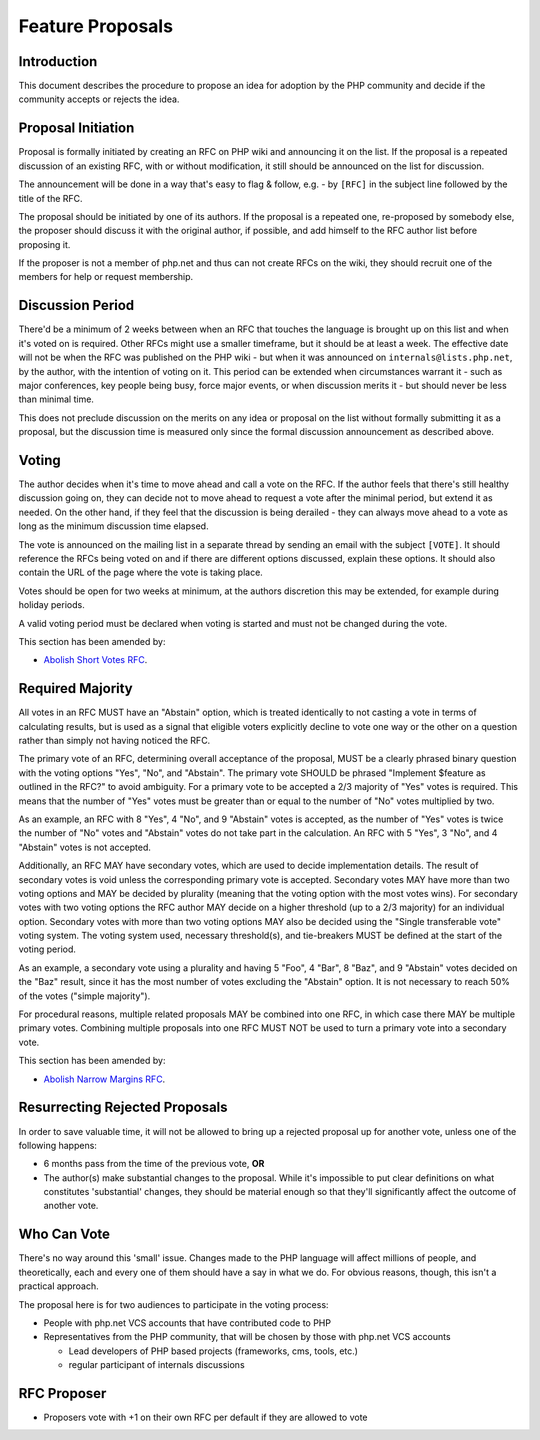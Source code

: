 ###################
 Feature Proposals
###################

**************
 Introduction
**************

This document describes the procedure to propose an idea for adoption by the PHP
community and decide if the community accepts or rejects the idea.

*********************
 Proposal Initiation
*********************

Proposal is formally initiated by creating an RFC on PHP wiki and announcing it
on the list. If the proposal is a repeated discussion of an existing RFC, with
or without modification, it still should be announced on the list for
discussion.

The announcement will be done in a way that's easy to flag & follow, e.g. - by
``[RFC]`` in the subject line followed by the title of the RFC.

The proposal should be initiated by one of its authors. If the proposal is a
repeated one, re-proposed by somebody else, the proposer should discuss it with
the original author, if possible, and add himself to the RFC author list before
proposing it.

If the proposer is not a member of php.net and thus can not create RFCs on the
wiki, they should recruit one of the members for help or request membership.

*******************
 Discussion Period
*******************

There'd be a minimum of 2 weeks between when an RFC that touches the language is
brought up on this list and when it's voted on is required. Other RFCs might use
a smaller timeframe, but it should be at least a week. The effective date will
not be when the RFC was published on the PHP wiki - but when it was announced on
``internals@lists.php.net``, by the author, with the intention of voting on it.
This period can be extended when circumstances warrant it - such as major
conferences, key people being busy, force major events, or when discussion
merits it - but should never be less than minimal time.

This does not preclude discussion on the merits on any idea or proposal on the
list without formally submitting it as a proposal, but the discussion time is
measured only since the formal discussion announcement as described above.

********
 Voting
********

The author decides when it's time to move ahead and call a vote on the RFC. If
the author feels that there's still healthy discussion going on, they can decide
not to move ahead to request a vote after the minimal period, but extend it as
needed. On the other hand, if they feel that the discussion is being derailed -
they can always move ahead to a vote as long as the minimum discussion time
elapsed.

The vote is announced on the mailing list in a separate thread by sending an
email with the subject ``[VOTE]``. It should reference the RFCs being voted on
and if there are different options discussed, explain these options. It should
also contain the URL of the page where the vote is taking place.

Votes should be open for two weeks at minimum, at the authors discretion this
may be extended, for example during holiday periods.

A valid voting period must be declared when voting is started and must not be
changed during the vote.

This section has been amended by:

-  `Abolish Short Votes RFC <https://wiki.php.net/rfc/abolish-short-votes>`_.

*******************
 Required Majority
*******************

All votes in an RFC MUST have an "Abstain" option, which is treated identically
to not casting a vote in terms of calculating results, but is used as a signal
that eligible voters explicitly decline to vote one way or the other on a
question rather than simply not having noticed the RFC.

The primary vote of an RFC, determining overall acceptance of the proposal, MUST
be a clearly phrased binary question with the voting options "Yes", "No", and
"Abstain". The primary vote SHOULD be phrased "Implement $feature as outlined in
the RFC?" to avoid ambiguity. For a primary vote to be accepted a 2/3 majority
of "Yes" votes is required. This means that the number of "Yes" votes must be
greater than or equal to the number of "No" votes multiplied by two.

As an example, an RFC with 8 "Yes", 4 "No", and 9 "Abstain" votes is accepted,
as the number of "Yes" votes is twice the number of "No" votes and "Abstain"
votes do not take part in the calculation. An RFC with 5 "Yes", 3 "No", and 4
"Abstain" votes is not accepted.

Additionally, an RFC MAY have secondary votes, which are used to decide
implementation details. The result of secondary votes is void unless the
corresponding primary vote is accepted. Secondary votes MAY have more than two
voting options and MAY be decided by plurality (meaning that the voting option
with the most votes wins). For secondary votes with two voting options the RFC
author MAY decide on a higher threshold (up to a 2/3 majority) for an individual
option. Secondary votes with more than two voting options MAY also be decided
using the "Single transferable vote" voting system. The voting system used,
necessary threshold(s), and tie-breakers MUST be defined at the start of the
voting period.

As an example, a secondary vote using a plurality and having 5 "Foo", 4 "Bar", 8
"Baz", and 9 "Abstain" votes decided on the "Baz" result, since it has the most
number of votes excluding the "Abstain" option. It is not necessary to reach 50%
of the votes ("simple majority").

For procedural reasons, multiple related proposals MAY be combined into one RFC,
in which case there MAY be multiple primary votes. Combining multiple proposals
into one RFC MUST NOT be used to turn a primary vote into a secondary vote.

This section has been amended by:

-  `Abolish Narrow Margins RFC
   <https://wiki.php.net/rfc/abolish-narrow-margins>`_.

*********************************
 Resurrecting Rejected Proposals
*********************************

In order to save valuable time, it will not be allowed to bring up a rejected
proposal up for another vote, unless one of the following happens:

-  6 months pass from the time of the previous vote, **OR**

-  The author(s) make substantial changes to the proposal. While it's impossible
   to put clear definitions on what constitutes 'substantial' changes, they
   should be material enough so that they'll significantly affect the outcome of
   another vote.

**************
 Who Can Vote
**************

There's no way around this 'small' issue. Changes made to the PHP language will
affect millions of people, and theoretically, each and every one of them should
have a say in what we do. For obvious reasons, though, this isn't a practical
approach.

The proposal here is for two audiences to participate in the voting process:

-  People with php.net VCS accounts that have contributed code to PHP

-  Representatives from the PHP community, that will be chosen by those with
   php.net VCS accounts

   -  Lead developers of PHP based projects (frameworks, cms, tools, etc.)
   -  regular participant of internals discussions

**************
 RFC Proposer
**************

-  Proposers vote with +1 on their own RFC per default if they are allowed to
   vote
